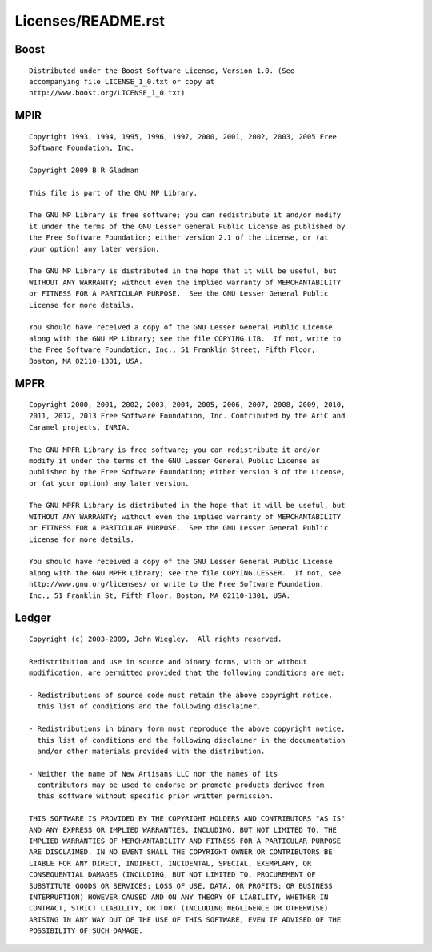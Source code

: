 Licenses/README.rst
===================

Boost
-----

::

    Distributed under the Boost Software License, Version 1.0. (See
    accompanying file LICENSE_1_0.txt or copy at
    http://www.boost.org/LICENSE_1_0.txt)

MPIR
----

::

    Copyright 1993, 1994, 1995, 1996, 1997, 2000, 2001, 2002, 2003, 2005 Free
    Software Foundation, Inc.

    Copyright 2009 B R Gladman

    This file is part of the GNU MP Library.

    The GNU MP Library is free software; you can redistribute it and/or modify
    it under the terms of the GNU Lesser General Public License as published by
    the Free Software Foundation; either version 2.1 of the License, or (at
    your option) any later version.

    The GNU MP Library is distributed in the hope that it will be useful, but
    WITHOUT ANY WARRANTY; without even the implied warranty of MERCHANTABILITY
    or FITNESS FOR A PARTICULAR PURPOSE.  See the GNU Lesser General Public
    License for more details.

    You should have received a copy of the GNU Lesser General Public License
    along with the GNU MP Library; see the file COPYING.LIB.  If not, write to
    the Free Software Foundation, Inc., 51 Franklin Street, Fifth Floor,
    Boston, MA 02110-1301, USA.

MPFR
----

::

    Copyright 2000, 2001, 2002, 2003, 2004, 2005, 2006, 2007, 2008, 2009, 2010,
    2011, 2012, 2013 Free Software Foundation, Inc. Contributed by the AriC and
    Caramel projects, INRIA.

    The GNU MPFR Library is free software; you can redistribute it and/or
    modify it under the terms of the GNU Lesser General Public License as
    published by the Free Software Foundation; either version 3 of the License,
    or (at your option) any later version.

    The GNU MPFR Library is distributed in the hope that it will be useful, but
    WITHOUT ANY WARRANTY; without even the implied warranty of MERCHANTABILITY
    or FITNESS FOR A PARTICULAR PURPOSE.  See the GNU Lesser General Public
    License for more details.

    You should have received a copy of the GNU Lesser General Public License
    along with the GNU MPFR Library; see the file COPYING.LESSER.  If not, see
    http://www.gnu.org/licenses/ or write to the Free Software Foundation,
    Inc., 51 Franklin St, Fifth Floor, Boston, MA 02110-1301, USA.

Ledger
------

::

    Copyright (c) 2003-2009, John Wiegley.  All rights reserved.

    Redistribution and use in source and binary forms, with or without
    modification, are permitted provided that the following conditions are met:

    - Redistributions of source code must retain the above copyright notice,
      this list of conditions and the following disclaimer.

    - Redistributions in binary form must reproduce the above copyright notice,
      this list of conditions and the following disclaimer in the documentation
      and/or other materials provided with the distribution.

    - Neither the name of New Artisans LLC nor the names of its
      contributors may be used to endorse or promote products derived from
      this software without specific prior written permission.

    THIS SOFTWARE IS PROVIDED BY THE COPYRIGHT HOLDERS AND CONTRIBUTORS "AS IS"
    AND ANY EXPRESS OR IMPLIED WARRANTIES, INCLUDING, BUT NOT LIMITED TO, THE
    IMPLIED WARRANTIES OF MERCHANTABILITY AND FITNESS FOR A PARTICULAR PURPOSE
    ARE DISCLAIMED. IN NO EVENT SHALL THE COPYRIGHT OWNER OR CONTRIBUTORS BE
    LIABLE FOR ANY DIRECT, INDIRECT, INCIDENTAL, SPECIAL, EXEMPLARY, OR
    CONSEQUENTIAL DAMAGES (INCLUDING, BUT NOT LIMITED TO, PROCUREMENT OF
    SUBSTITUTE GOODS OR SERVICES; LOSS OF USE, DATA, OR PROFITS; OR BUSINESS
    INTERRUPTION) HOWEVER CAUSED AND ON ANY THEORY OF LIABILITY, WHETHER IN
    CONTRACT, STRICT LIABILITY, OR TORT (INCLUDING NEGLIGENCE OR OTHERWISE)
    ARISING IN ANY WAY OUT OF THE USE OF THIS SOFTWARE, EVEN IF ADVISED OF THE
    POSSIBILITY OF SUCH DAMAGE.
